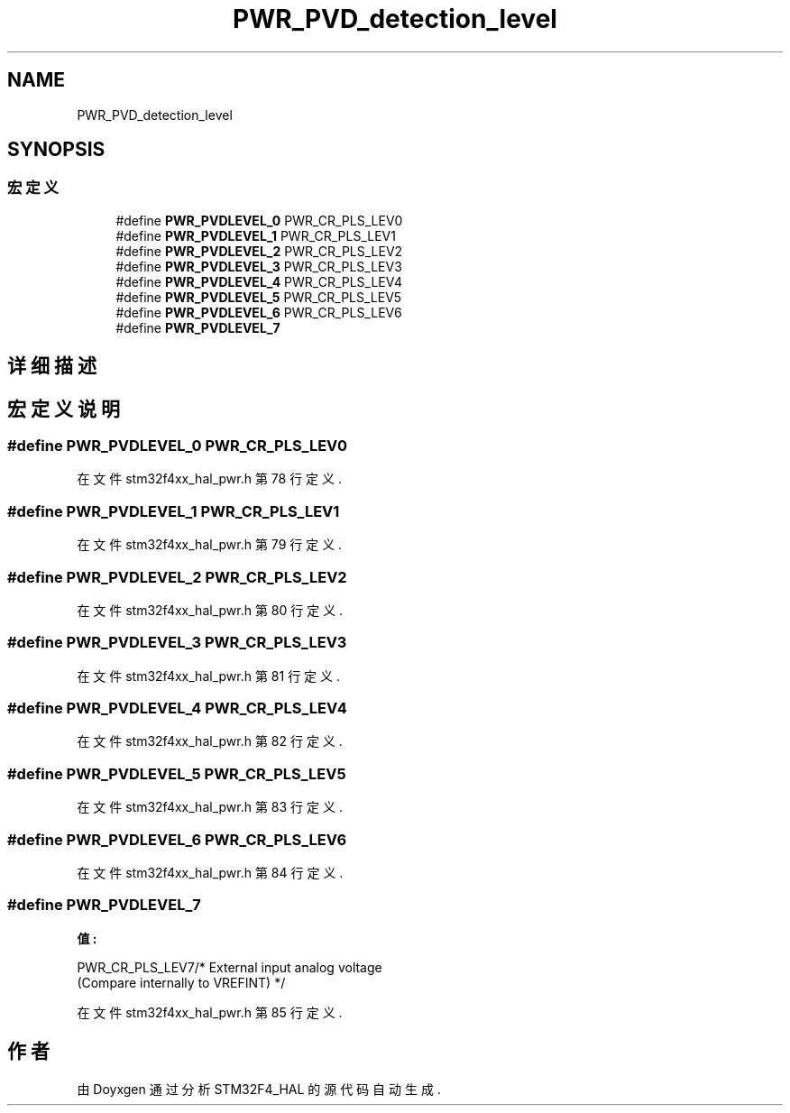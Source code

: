 .TH "PWR_PVD_detection_level" 3 "2020年 八月 7日 星期五" "Version 1.24.0" "STM32F4_HAL" \" -*- nroff -*-
.ad l
.nh
.SH NAME
PWR_PVD_detection_level
.SH SYNOPSIS
.br
.PP
.SS "宏定义"

.in +1c
.ti -1c
.RI "#define \fBPWR_PVDLEVEL_0\fP   PWR_CR_PLS_LEV0"
.br
.ti -1c
.RI "#define \fBPWR_PVDLEVEL_1\fP   PWR_CR_PLS_LEV1"
.br
.ti -1c
.RI "#define \fBPWR_PVDLEVEL_2\fP   PWR_CR_PLS_LEV2"
.br
.ti -1c
.RI "#define \fBPWR_PVDLEVEL_3\fP   PWR_CR_PLS_LEV3"
.br
.ti -1c
.RI "#define \fBPWR_PVDLEVEL_4\fP   PWR_CR_PLS_LEV4"
.br
.ti -1c
.RI "#define \fBPWR_PVDLEVEL_5\fP   PWR_CR_PLS_LEV5"
.br
.ti -1c
.RI "#define \fBPWR_PVDLEVEL_6\fP   PWR_CR_PLS_LEV6"
.br
.ti -1c
.RI "#define \fBPWR_PVDLEVEL_7\fP"
.br
.in -1c
.SH "详细描述"
.PP 

.SH "宏定义说明"
.PP 
.SS "#define PWR_PVDLEVEL_0   PWR_CR_PLS_LEV0"

.PP
在文件 stm32f4xx_hal_pwr\&.h 第 78 行定义\&.
.SS "#define PWR_PVDLEVEL_1   PWR_CR_PLS_LEV1"

.PP
在文件 stm32f4xx_hal_pwr\&.h 第 79 行定义\&.
.SS "#define PWR_PVDLEVEL_2   PWR_CR_PLS_LEV2"

.PP
在文件 stm32f4xx_hal_pwr\&.h 第 80 行定义\&.
.SS "#define PWR_PVDLEVEL_3   PWR_CR_PLS_LEV3"

.PP
在文件 stm32f4xx_hal_pwr\&.h 第 81 行定义\&.
.SS "#define PWR_PVDLEVEL_4   PWR_CR_PLS_LEV4"

.PP
在文件 stm32f4xx_hal_pwr\&.h 第 82 行定义\&.
.SS "#define PWR_PVDLEVEL_5   PWR_CR_PLS_LEV5"

.PP
在文件 stm32f4xx_hal_pwr\&.h 第 83 行定义\&.
.SS "#define PWR_PVDLEVEL_6   PWR_CR_PLS_LEV6"

.PP
在文件 stm32f4xx_hal_pwr\&.h 第 84 行定义\&.
.SS "#define PWR_PVDLEVEL_7"
\fB值:\fP
.PP
.nf
                                                          PWR_CR_PLS_LEV7/* External input analog voltage 
                                                          (Compare internally to VREFINT) */
.fi
.PP
在文件 stm32f4xx_hal_pwr\&.h 第 85 行定义\&.
.SH "作者"
.PP 
由 Doyxgen 通过分析 STM32F4_HAL 的 源代码自动生成\&.
